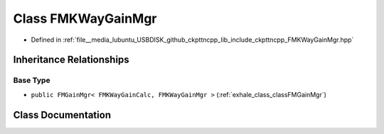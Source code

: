 .. _exhale_class_classFMKWayGainMgr:

Class FMKWayGainMgr
===================

- Defined in :ref:`file__media_lubuntu_USBDISK_github_ckpttncpp_lib_include_ckpttncpp_FMKWayGainMgr.hpp`


Inheritance Relationships
-------------------------

Base Type
*********

- ``public FMGainMgr< FMKWayGainCalc, FMKWayGainMgr >`` (:ref:`exhale_class_classFMGainMgr`)


Class Documentation
-------------------


.. doxygenclass:: FMKWayGainMgr
   :members:
   :protected-members:
   :undoc-members: